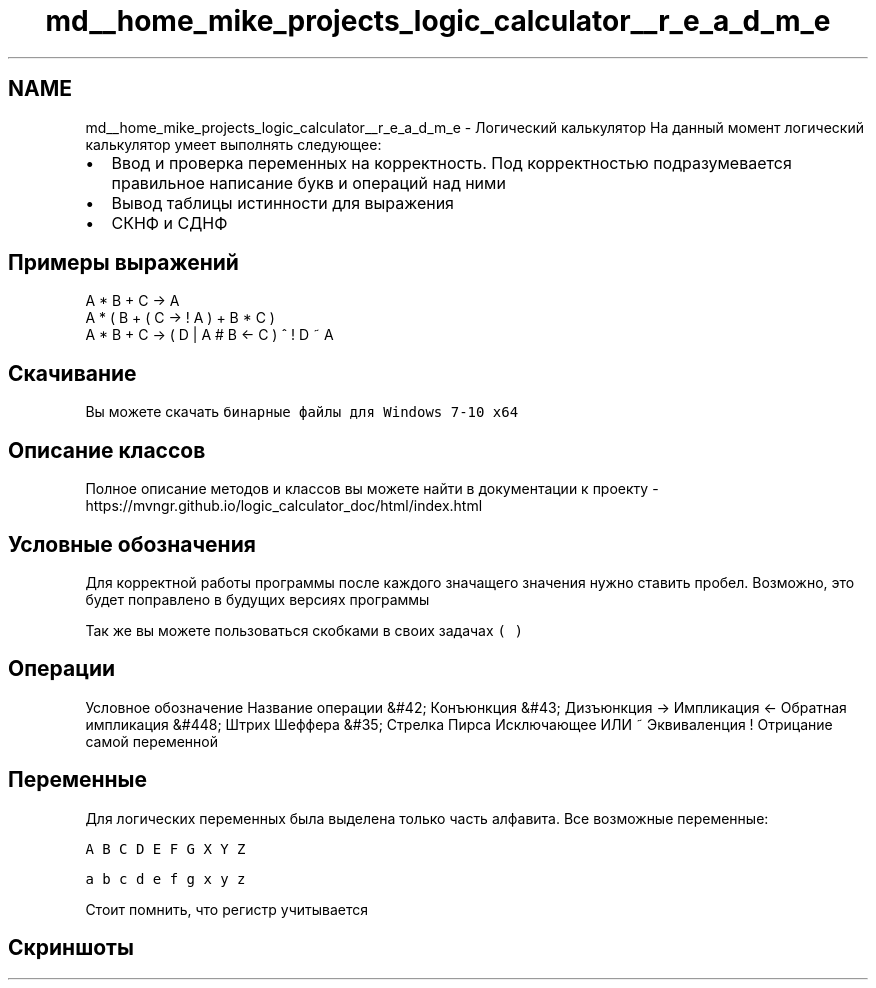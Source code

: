 .TH "md__home_mike_projects_logic_calculator__r_e_a_d_m_e" 3 "Пн 28 Дек 2020" "Version 1.4" "Логический калькулятор" \" -*- nroff -*-
.ad l
.nh
.SH NAME
md__home_mike_projects_logic_calculator__r_e_a_d_m_e \- Логический калькулятор 
На данный момент логический калькулятор умеет выполнять следующее:
.IP "\(bu" 2
Ввод и проверка переменных на корректность\&. Под корректностью подразумевается правильное написание букв и операций над ними
.IP "\(bu" 2
Вывод таблицы истинности для выражения
.IP "\(bu" 2
СКНФ и СДНФ
.PP
.SH "Примеры выражений"
.PP
.PP
.nf
A * B + C -> A
A * ( B + ( C -> ! A ) + B * C )
A * B + C -> ( D | A # B <- C ) ^ ! D ~ A
.fi
.PP
.SH "Скачивание"
.PP
Вы можете скачать \fCбинарные файлы для Windows 7-10 x64\fP
.SH "Описание классов"
.PP
Полное описание методов и классов вы можете найти в документации к проекту - https://mvngr.github.io/logic_calculator_doc/html/index.html
.SH "Условные обозначения"
.PP
Для корректной работы программы после каждого значащего значения нужно ставить пробел\&. Возможно, это будет поправлено в будущих версиях программы
.PP
Так же вы можете пользоваться скобками в своих задачах \fC( )\fP
.SH "Операции"
.PP
Условное обозначение Название операции  &#42; Конъюнкция  &#43; Дизъюнкция  -> Импликация  <- Обратная импликация  &#448; Штрих Шеффера  &#35; Стрелка Пирса  Исключающее ИЛИ  ~ Эквиваленция  ! Отрицание самой переменной  
.SH "Переменные"
.PP
Для логических переменных была выделена только часть алфавита\&. Все возможные переменные:
.PP
\fCA B C D E F G X Y Z\fP
.PP
\fCa b c d e f g x y z\fP
.PP
Стоит помнить, что регистр учитывается
.SH "Скриншоты"
.PP
  
